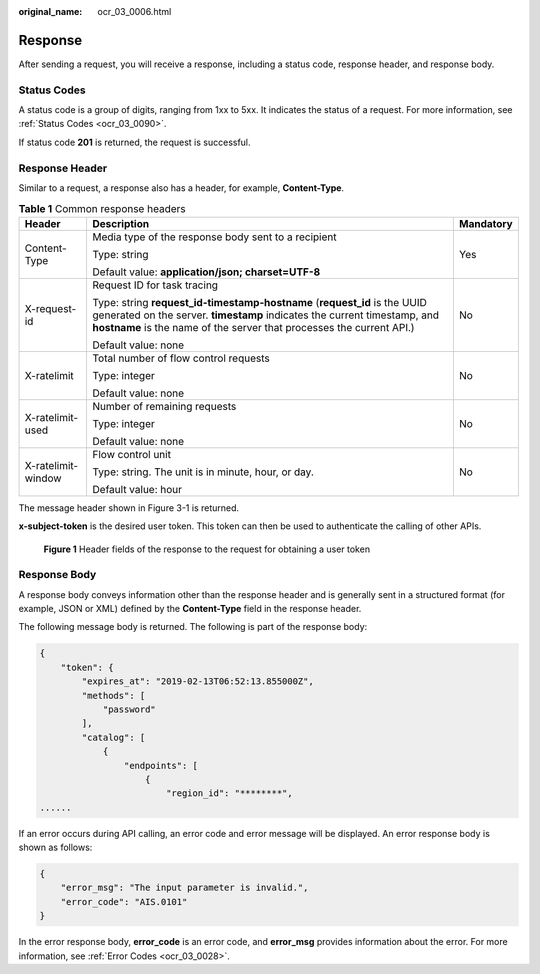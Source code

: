 :original_name: ocr_03_0006.html

.. _ocr_03_0006:

Response
========

After sending a request, you will receive a response, including a status code, response header, and response body.

Status Codes
------------

A status code is a group of digits, ranging from 1xx to 5xx. It indicates the status of a request. For more information, see :ref:`Status Codes <ocr_03_0090>`.

If status code **201** is returned, the request is successful.

Response Header
---------------

Similar to a request, a response also has a header, for example, **Content-Type**.

.. table:: **Table 1** Common response headers

   +-----------------------+--------------------------------------------------------------------------------------------------------------------------------------------------------------------------------------------------------------------------------+-----------------------+
   | Header                | Description                                                                                                                                                                                                                    | Mandatory             |
   +=======================+================================================================================================================================================================================================================================+=======================+
   | Content-Type          | Media type of the response body sent to a recipient                                                                                                                                                                            | Yes                   |
   |                       |                                                                                                                                                                                                                                |                       |
   |                       | Type: string                                                                                                                                                                                                                   |                       |
   |                       |                                                                                                                                                                                                                                |                       |
   |                       | Default value: **application/json; charset=UTF-8**                                                                                                                                                                             |                       |
   +-----------------------+--------------------------------------------------------------------------------------------------------------------------------------------------------------------------------------------------------------------------------+-----------------------+
   | X-request-id          | Request ID for task tracing                                                                                                                                                                                                    | No                    |
   |                       |                                                                                                                                                                                                                                |                       |
   |                       | Type: string **request_id-timestamp-hostname** (**request_id** is the UUID generated on the server. **timestamp** indicates the current timestamp, and **hostname** is the name of the server that processes the current API.) |                       |
   |                       |                                                                                                                                                                                                                                |                       |
   |                       | Default value: none                                                                                                                                                                                                            |                       |
   +-----------------------+--------------------------------------------------------------------------------------------------------------------------------------------------------------------------------------------------------------------------------+-----------------------+
   | X-ratelimit           | Total number of flow control requests                                                                                                                                                                                          | No                    |
   |                       |                                                                                                                                                                                                                                |                       |
   |                       | Type: integer                                                                                                                                                                                                                  |                       |
   |                       |                                                                                                                                                                                                                                |                       |
   |                       | Default value: none                                                                                                                                                                                                            |                       |
   +-----------------------+--------------------------------------------------------------------------------------------------------------------------------------------------------------------------------------------------------------------------------+-----------------------+
   | X-ratelimit-used      | Number of remaining requests                                                                                                                                                                                                   | No                    |
   |                       |                                                                                                                                                                                                                                |                       |
   |                       | Type: integer                                                                                                                                                                                                                  |                       |
   |                       |                                                                                                                                                                                                                                |                       |
   |                       | Default value: none                                                                                                                                                                                                            |                       |
   +-----------------------+--------------------------------------------------------------------------------------------------------------------------------------------------------------------------------------------------------------------------------+-----------------------+
   | X-ratelimit-window    | Flow control unit                                                                                                                                                                                                              | No                    |
   |                       |                                                                                                                                                                                                                                |                       |
   |                       | Type: string. The unit is in minute, hour, or day.                                                                                                                                                                             |                       |
   |                       |                                                                                                                                                                                                                                |                       |
   |                       | Default value: hour                                                                                                                                                                                                            |                       |
   +-----------------------+--------------------------------------------------------------------------------------------------------------------------------------------------------------------------------------------------------------------------------+-----------------------+

The message header shown in Figure 3-1 is returned.

**x-subject-token** is the desired user token. This token can then be used to authenticate the calling of other APIs.


.. figure:: /_static/images/en-us_image_0000001744559845.png
   :alt: **Figure 1** Header fields of the response to the request for obtaining a user token

   **Figure 1** Header fields of the response to the request for obtaining a user token

Response Body
-------------

A response body conveys information other than the response header and is generally sent in a structured format (for example, JSON or XML) defined by the **Content-Type** field in the response header.

The following message body is returned. The following is part of the response body:

.. code-block::

   {
       "token": {
           "expires_at": "2019-02-13T06:52:13.855000Z",
           "methods": [
               "password"
           ],
           "catalog": [
               {
                   "endpoints": [
                       {
                           "region_id": "********",
   ......

If an error occurs during API calling, an error code and error message will be displayed. An error response body is shown as follows:

.. code-block::

   {
       "error_msg": "The input parameter is invalid.",
       "error_code": "AIS.0101"
   }

In the error response body, **error_code** is an error code, and **error_msg** provides information about the error. For more information, see :ref:`Error Codes <ocr_03_0028>`.
